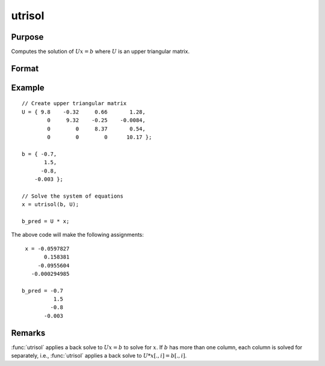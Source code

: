 
utrisol
==============================================

Purpose
----------------

Computes the solution of :math:`Ux = b` where :math:`U` is an upper triangular matrix.

Format
----------------
.. function:: x = utrisol(b, U)

    :param b: data
    :type b: PxK matrix

    :param U: data
    :type U: PxP upper triangular matrix

    :return x: solution of :math:`Ux = b`.

    :rtype x: PxK matrix

Example
----------

::

    // Create upper triangular matrix
    U = { 9.8    -0.32     0.66       1.28,
            0     9.32    -0.25    -0.0084,
            0        0     8.37       0.54,
            0        0        0      10.17 };
    
    b = { -0.7, 
           1.5,
          -0.8,
        -0.003 };
    
    // Solve the system of equations
    x = utrisol(b, U);

    b_pred = U * x;

The above code will make the following assignments:

::

    x = -0.0597827 
          0.158381 
        -0.0955604 
      -0.000294985

   b_pred = -0.7 
             1.5 
            -0.8 
          -0.003

Remarks
-------

:func:`utrisol` applies a back solve to :math:`Ux = b` to solve for :math:`x`. If :math:`b` has more
than one column, each column is solved for separately, i.e., :func:`utrisol` applies a back solve to :math:`U * x[., i] = b[., i]`.

.. seealso:: Functions :func:`ltrisol`, :func:`solpd`
